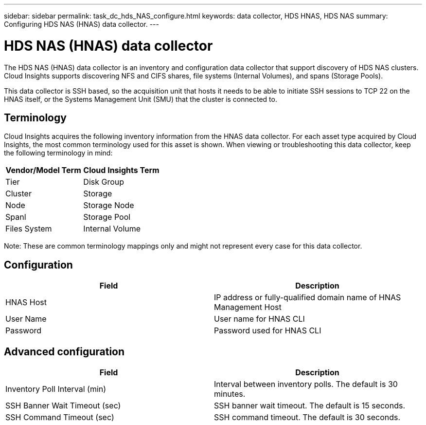 ---
sidebar: sidebar
permalink: task_dc_hds_NAS_configure.html
keywords: data collector, HDS HNAS, HDS NAS
summary: Configuring HDS NAS (HNAS) data collector.
---

= HDS NAS (HNAS) data collector

:toc: macro
:hardbreaks:
:toclevels: 2
:nofooter:
:icons: font
:linkattrs:
:imagesdir: ./media/


[.lead] 

The HDS NAS (HNAS) data collector is an inventory and configuration data collector that  support discovery of HDS NAS clusters. Cloud Insights supports discovering NFS and CIFS shares, file systems (Internal Volumes), and spans (Storage Pools).

This data collector is SSH based, so the acquisition unit that hosts it needs to be able to initiate SSH sessions to TCP 22 on the HNAS itself, or the Systems Management Unit (SMU) that the cluster is connected to.

== Terminology

Cloud Insights acquires the following inventory information from the HNAS data collector. For each asset type acquired by Cloud Insights, the most common terminology used for this asset is shown. When viewing or troubleshooting this data collector, keep the following terminology in mind:

[cols=2*, options="header", cols"50,50"]
|===
|Vendor/Model Term|Cloud Insights Term 
|Tier|Disk Group
|Cluster|Storage
|Node|Storage Node
|Spanl|Storage Pool
|Files System|Internal Volume
|===

Note: These are common terminology mappings only and might not represent every case for this data collector. 

== Configuration

[cols=2*, options="header", cols"50,50"]
|===
|Field|Description 
|HNAS Host|IP address or fully-qualified domain name of HNAS Management Host
|User Name|User name for HNAS CLI
|Password|Password used for HNAS CLI
|===

== Advanced configuration

[cols=2*, options="header", cols"50,50"]
|===
|Field|Description 
|Inventory Poll Interval (min)|Interval between inventory polls. The default is 30 minutes. 
|SSH Banner Wait Timeout (sec)|SSH banner wait timeout. The default is 15 seconds.
|SSH Command Timeout (sec)|SSH command timeout. The default is 30 seconds.
|===
